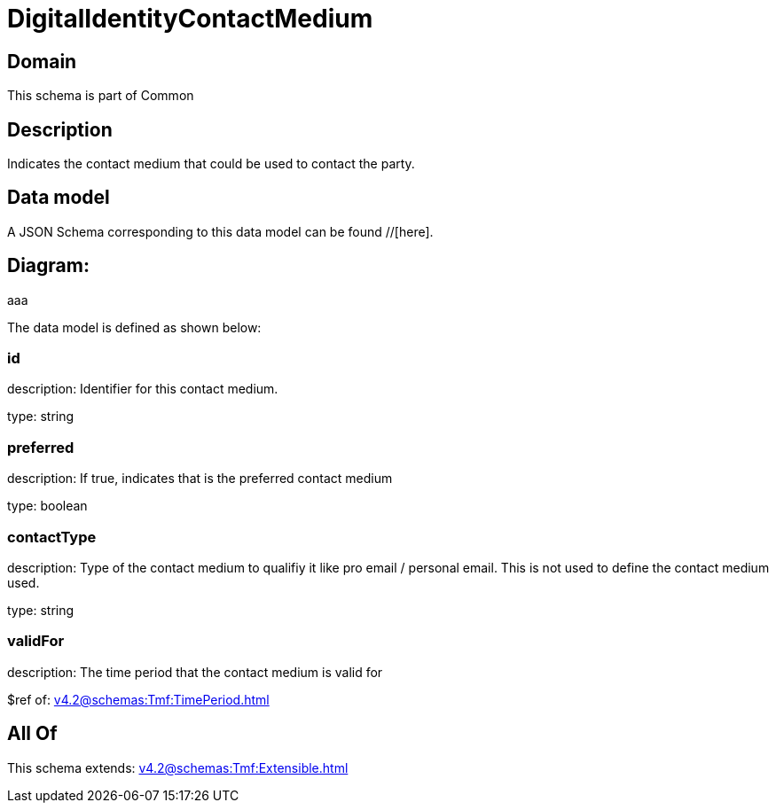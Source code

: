= DigitalIdentityContactMedium

[#domain]
== Domain

This schema is part of Common

[#description]
== Description
Indicates the contact medium that could be used to contact the party.


[#data_model]
== Data model

A JSON Schema corresponding to this data model can be found //[here].

== Diagram:
aaa

The data model is defined as shown below:


=== id
description: Identifier for this contact medium.

type: string


=== preferred
description: If true, indicates that is the preferred contact medium

type: boolean


=== contactType
description: Type of the contact medium to qualifiy it like pro email / personal email. This is not used to define the contact medium used.

type: string


=== validFor
description: The time period that the contact medium is valid for

$ref of: xref:v4.2@schemas:Tmf:TimePeriod.adoc[]


[#all_of]
== All Of

This schema extends: xref:v4.2@schemas:Tmf:Extensible.adoc[]
